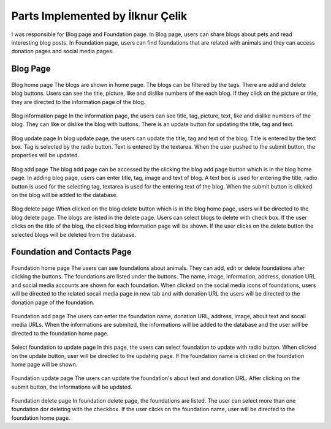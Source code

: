 Parts Implemented by İlknur Çelik
================================

I was responsible for Blog page and Foundation page. In Blog page, users can share blogs about pets and read interesting blog posts. In Foundation page, users can find foundations that are related with animals and they can access donation pages and social media pages.

Blog Page
---------
.. figure:: images/ilknur/bloghomepage.png
    :scale: 100%
    :alt: Blog home page

Blog home page
The blogs are shown in home page. The blogs can be filtered by the tags. There are add and delete blog buttons. Users can see the title, picture, like and dislike numbers of the each blog. If they click on the picture or title, they are directed to the information page of the blog. 

.. figure:: images/ilknur/bloginfo.png
    :scale: 100%
    :alt: Blog information page

Blog information page
In the information page, the users can see title, tag, picture, text, like and dislike numbers of the blog. They can like or dislike the blog with buttons. There is an update button for updating the title, tag and text. 

.. figure:: images/ilknur/blogupdate.png
    :scale: 100%
    :alt: Blog update page

Blog update page
In blog update page, the users can update the title, tag and text of the blog. Title is entered by the text box. Tag is selected by the radio button. Text is entered by the textarea. When the user pushed to the submit button, the properties will be updated. 


.. figure:: images/ilknur/blogadd.png
    :scale: 100%
    :alt: Blog add page

Blog add page
The blog add page can be accessed by the clicking the blog add page button which is in the blog home page. In adding blog page, users can enter title, tag, image and text of blog. A text box is used for entering the title, radio button is used for the selecting tag, textarea is used for the entering text of the blog. When the submit button is clicked on the blog will be added to the database. 

.. figure:: images/ilknur/blogdelete.png
    :scale: 100%
    :alt: Blog delete page

Blog delete page
When clicked on the blog delete button which is in the blog home page, users will be directed to the blog delete page. The blogs are listed in the delete page. Users can select blogs to delete with check box. If the user clicks on the title of the blog, the clicked blog information page will be shown. If the user clicks on the delete button the selected blogs will be deleted from the database.


Foundation and Contacts Page
----------------------------
.. figure:: images/ilknur/foundationhomepage.png
    :scale: 100%
    :alt: Foundation home page

Foundation home page
The users can see foundations about animals. They can add, edit or delete foundations after clicking the buttons. The foundations are listed under the buttons. The name, image, information, address, donation URL and social media accounts are shown for each foundation. When clicked on the social media icons of foundations, users will be directed to the related socail media page in new tab and with donation URL the users will be directed to the donation page of the foundation.

.. figure:: images/ilknur/foundationadd.png
    :scale: 100%
    :alt: Foundation add page

Foundation add page
The users can enter the foundation name, donation URL, address, image, about text and socail media URLs. When the informations are submited, the informations will be added to the database and the user will be directed to the foundation home page. 


.. figure:: images/ilknur/foundationupdate.png
    :scale: 100%
    :alt: Foundation update page

Select foundation to update page
In this page, the users can select foundation to update with radio button. When clicked on the update button, user will be directed to the updating page. If the foundation name is clicked on the foundation home page will be shown. 

.. figure:: images/ilknur/foundationupdating.png
    :scale: 100%
    :alt: Foundation updating page

Foundation update page
The users can update the foundation's about text and donation URL. After clicking on the submit button, the informations will be updated. 

.. figure:: images/ilknur/foundationdelete.png
    :scale: 100%
    :alt: Foundation delete page

Foundation delete page
In foundation delete page, the foundations are listed. The user can select more than one foundation dor deleting with the checkbox. If the user clicks on the foundation name, user will be directed to the foundation home page. 

